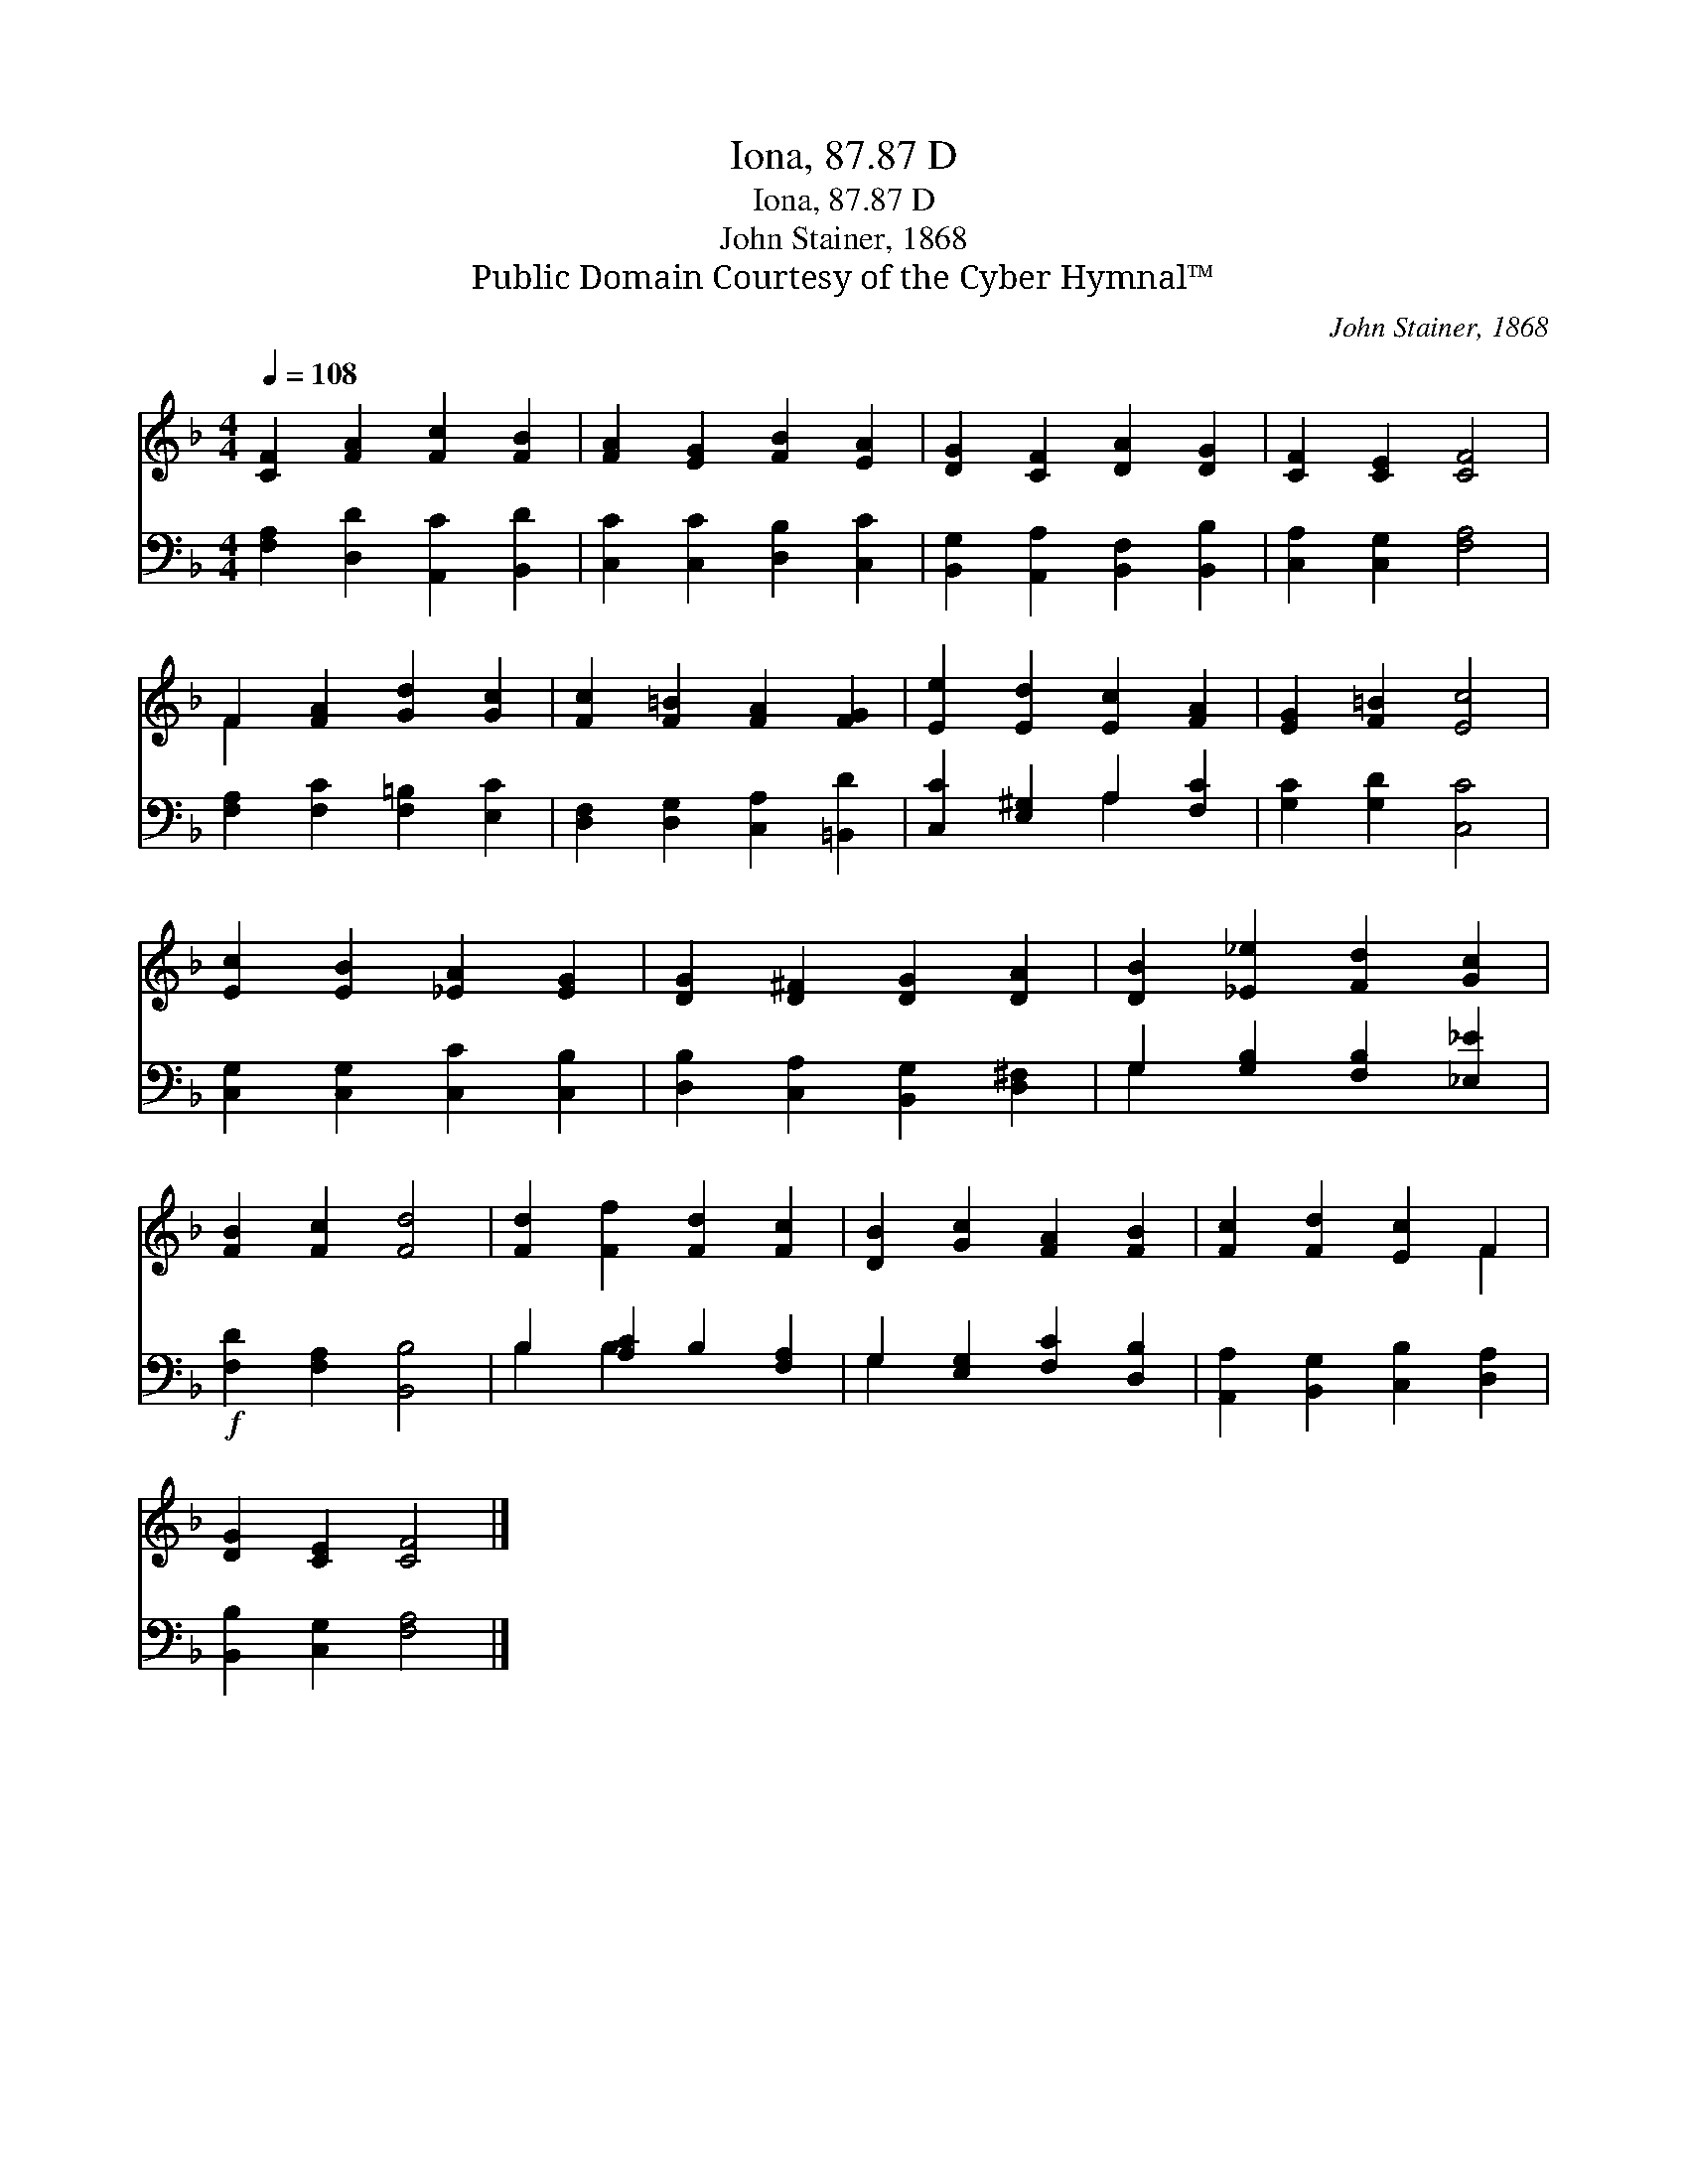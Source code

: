 X:1
T:Iona, 87.87 D
T:Iona, 87.87 D
T:John Stainer, 1868
T:Public Domain Courtesy of the Cyber Hymnal™
C:John Stainer, 1868
Z:Public Domain
Z:Courtesy of the Cyber Hymnal™
%%score ( 1 2 ) ( 3 4 )
L:1/8
Q:1/4=108
M:4/4
K:F
V:1 treble 
V:2 treble 
V:3 bass 
V:4 bass 
V:1
 [CF]2 [FA]2 [Fc]2 [FB]2 | [FA]2 [EG]2 [FB]2 [EA]2 | [DG]2 [CF]2 [DA]2 [DG]2 | [CF]2 [CE]2 [CF]4 | %4
 F2 [FA]2 [Gd]2 [Gc]2 | [Fc]2 [F=B]2 [FA]2 [FG]2 | [Ee]2 [Ed]2 [Ec]2 [FA]2 | [EG]2 [F=B]2 [Ec]4 | %8
 [Ec]2 [EB]2 [_EA]2 [EG]2 | [DG]2 [D^F]2 [DG]2 [DA]2 | [DB]2 [_E_e]2 [Fd]2 [Gc]2 | %11
 [FB]2 [Fc]2 [Fd]4 | [Fd]2 [Ff]2 [Fd]2 [Fc]2 | [DB]2 [Gc]2 [FA]2 [FB]2 | [Fc]2 [Fd]2 [Ec]2 F2 | %15
 [DG]2 [CE]2 [CF]4 |] %16
V:2
 x8 | x8 | x8 | x8 | F2 x6 | x8 | x8 | x8 | x8 | x8 | x8 | x8 | x8 | x8 | x6 F2 | x8 |] %16
V:3
 [F,A,]2 [D,D]2 [A,,C]2 [B,,D]2 | [C,C]2 [C,C]2 [D,B,]2 [C,C]2 | %2
 [B,,G,]2 [A,,A,]2 [B,,F,]2 [B,,B,]2 | [C,A,]2 [C,G,]2 [F,A,]4 | [F,A,]2 [F,C]2 [F,=B,]2 [E,C]2 | %5
 [D,F,]2 [D,G,]2 [C,A,]2 [=B,,D]2 | [C,C]2 [E,^G,]2 A,2 [F,C]2 | [G,C]2 [G,D]2 [C,C]4 | %8
 [C,G,]2 [C,G,]2 [C,C]2 [C,B,]2 | [D,B,]2 [C,A,]2 [B,,G,]2 [D,^F,]2 | %10
 G,2 [G,B,]2 [F,B,]2 [_E,_E]2 |!f! [F,D]2 [F,A,]2 [B,,B,]4 | B,2 [A,C]2 B,2 [F,A,]2 | %13
 G,2 [E,G,]2 [F,C]2 [D,B,]2 | [A,,A,]2 [B,,G,]2 [C,B,]2 [D,A,]2 | [B,,B,]2 [C,G,]2 [F,A,]4 |] %16
V:4
 x8 | x8 | x8 | x8 | x8 | x8 | x4 A,2 x2 | x8 | x8 | x8 | G,2 x6 | x8 | B,2 B,2 x4 | G,2 x6 | x8 | %15
 x8 |] %16

